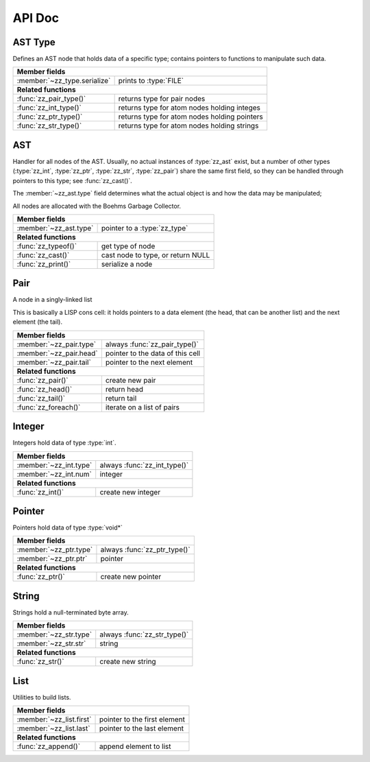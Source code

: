 API Doc
=======

.. default-domain:: c
.. highlight:: c

AST Type
--------

Defines an AST node that holds data of a specific type; contains pointers to
functions to manipulate such data.

.. type:: struct zz_type

   Defines a type of AST node

============================ ==============================================
**Member fields**
---------------------------------------------------------------------------
:member:`~zz_type.serialize` prints to :type:`FILE`
---------------------------- ----------------------------------------------
**Related functions**
---------------------------------------------------------------------------
:func:`zz_pair_type()`       returns type for pair nodes
:func:`zz_int_type()`        returns type for atom nodes holding integes
:func:`zz_ptr_type()`        returns type for atom nodes holding pointers
:func:`zz_str_type()`        returns type for atom nodes holding strings
============================ ==============================================

.. member:: int zz_type.serialize(struct zz_ast* a, FILE* f)

   Print :data:`a` to :data:`f`, return number of characters.

.. function:: const struct zz_type* zz_pair_type(void)

   Return type for pair nodes.

.. function:: const struct zz_type* zz_int_type(void)

   Return type for atomic nodes holding integers.

.. function:: const struct zz_type* zz_ptr_type(void)

   Return type for atomic nodes holding pointers.

.. function:: const struct zz_type* zz_str_type(void)

   Return type for atomic nodes holding strings.

AST
---

Handler for all nodes of the AST. Usually, no actual instances of
:type:`zz_ast` exist, but a number of other types (:type:`zz_int`,
:type:`zz_ptr`, :type:`zz_str`, :type:`zz_pair`) share the same first field, so
they can be handled through pointers to this type; see :func:`zz_cast()`.

The :member:`~zz_ast.type` field determines what the actual object is and how
the data may be manipulated;

All nodes are allocated with the Boehms Garbage Collector.

.. type:: struct zz_ast

   Base for all AST nodes

============================ ==============================================
**Member fields**
---------------------------------------------------------------------------
:member:`~zz_ast.type`       pointer to a :type:`zz_type`
---------------------------- ----------------------------------------------
**Related functions**
---------------------------------------------------------------------------
:func:`zz_typeof()`          get type of node
:func:`zz_cast()`            cast node to type, or return NULL
:func:`zz_print()`           serialize a node
============================ ==============================================

.. member:: const struct zz_type* zz_ast.type

   Determines the type of the node.

.. function:: const struct zz_type* zz_typeof(struct zz_ast* a)

   Return type of node; if :data:`a` is :data:`NULL`, return :data:`NULL`.

.. function:: TYPE zz_cast(TYPE, struct zz_ast* a)

   If :data:`a` is of type :func:`TYPE_type()`, return :data:`a` cast to
   :type:`struct TYPE`, else return :data:`NULL`.
   
   This is implemented as a macro that depends on the names of
   :func:`TYPE_type()` and :type:`struct TYPE` matching.

.. function:: int zz_print(struct zz_ast* n, FILE* f)

   Serialize :data:`n`, and write the result to :data:`f`

Pair
----

A node in a singly-linked list

This is basically a LISP cons cell: it holds pointers to a data element (the
head, that can be another list) and the next element (the tail).

.. type:: struct zz_pair

   Node in a singly-linked list

============================== ============================================
**Member fields**
---------------------------------------------------------------------------
:member:`~zz_pair.type`        always :func:`zz_pair_type()`
:member:`~zz_pair.head`        pointer to the data of this cell
:member:`~zz_pair.tail`        pointer to the next element
------------------------------ --------------------------------------------
**Related functions**
---------------------------------------------------------------------------
:func:`zz_pair()`              create new pair
:func:`zz_head()`              return head
:func:`zz_tail()`              return tail
:func:`zz_foreach()`           iterate on a list of pairs
============================== ============================================

.. member:: const struct zz_type* zz_pair.type

   Always :func:`zz_pair_type()`.

.. member:: struct zz_ast* zz_pair.head

   Pointer to the data of this cell

.. member:: struct zz_ast* zz_pair.tail

   Pointer to the next element

.. function:: struct zz_ast* zz_pair(struct zz_ast* head, struct zz_ast* tail)

   Create new pair

.. function:: struct zz_ast* zz_head(struct zz_ast* a)

   Return head if :data:`a` is pair, :data:`NULL` otherwise.

.. function:: struct zz_ast* zz_tail(struct zz_ast* a)

   Return tail if :data:`a` is pair, :data:`NULL` otherwise.

.. function:: void zz_foreach(struct zz_ast* x, struct zz_ast* head)

   Iterate on a list of pairs.

Integer
-------

Integers hold data of type :type:`int`.

.. type:: struct zz_int

   Leaf in the AST

============================== ============================================
**Member fields**
---------------------------------------------------------------------------
:member:`~zz_int.type`         always :func:`zz_int_type()`
:member:`~zz_int.num`          integer
------------------------------ --------------------------------------------
**Related functions**
---------------------------------------------------------------------------
:func:`zz_int()`               create new integer
============================== ============================================

.. member:: const struct zz_type* zz_int.type

   Always :func:`zz_int_type()`.

.. member:: int zz_int.num

   Integer data

.. function:: struct zz_ast* zz_int(int num)

   Construct new integer

Pointer
-------

Pointers hold data of type :type:`void*`

.. type:: struct zz_ptr

   Leaf in the AST

============================== ============================================
**Member fields**
---------------------------------------------------------------------------
:member:`~zz_ptr.type`         always :func:`zz_ptr_type()`
:member:`~zz_ptr.ptr`          pointer
------------------------------ --------------------------------------------
**Related functions**
---------------------------------------------------------------------------
:func:`zz_ptr()`               create new pointer
============================== ============================================

.. member:: const struct zz_type* zz_ptr.type

   Always :func:`zz_ptr_type()`.

.. member:: void* zz_ptr.ptr

   Pointer data

.. function:: struct zz_ast* zz_ptr(void* ptr)

   Conptruct new pointer

String
------

Strings hold a null-terminated byte array.

.. type:: struct zz_str

   Leaf in the AST

============================== ============================================
**Member fields**
---------------------------------------------------------------------------
:member:`~zz_str.type`         always :func:`zz_str_type()`
:member:`~zz_str.str`          string
------------------------------ --------------------------------------------
**Related functions**
---------------------------------------------------------------------------
:func:`zz_str()`               create new string
============================== ============================================

.. member:: const struct zz_type* zz_str.type

   Always :func:`zz_str_type()`.

.. member:: char[] zz_str.str

   Null-terminated byte array.

.. function:: struct zz_ast* zz_str_with_len(const char* str, int len)
              struct zz_ast* zz_str(const char* str)

   Construct new string

List
----

Utilities to build lists.

.. type:: struct zz_list

============================== ============================================
**Member fields**
---------------------------------------------------------------------------
:member:`~zz_list.first`       pointer to the first element
:member:`~zz_list.last`        pointer to the last element
------------------------------ --------------------------------------------
**Related functions**
---------------------------------------------------------------------------
:func:`zz_append()`            append element to list
============================== ============================================

.. member:: struct zz_ast* zz_list.first

   Pointer to the first element of a list, or NULL.

.. member:: struct zz_ast* zz_list.last

   Pointer to the last element of a list, or NULL.

.. function:: struct zz_list zz_append(struct zz_list l, struct zz_ast* a)

   Append an element to an existing list.
